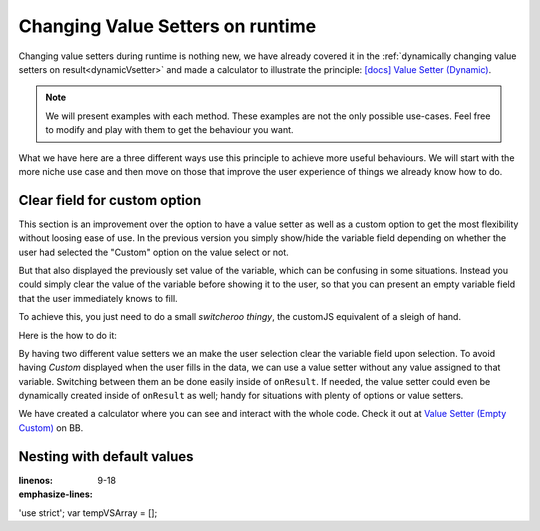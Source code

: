 .. _nestedVSetterExtra:

Changing Value Setters on runtime
=================================

Changing value setters during runtime is nothing new, we have already covered it in the :ref:`dynamically changing value setters on result<dynamicVsetter>` and made a calculator to illustrate the principle: `[docs] Value Setter (Dynamic) <https://bb.omnicalculator.com/#/calculators/2038>`__.

.. note::
  We will present examples with each method. These examples are not the only possible use-cases. Feel free to modify and play with them to get the behaviour you want.


What we have here are a three different ways use this principle to achieve more useful behaviours. We will start with the more niche use case and then move on those that improve the user experience of things we already know how to do.

Clear field for custom option
-----------------------------

This section is an improvement over the option to have a value setter as well as a custom option to get the most flexibility without loosing ease of use. In the previous version you simply show/hide the variable field depending on whether the user had selected the "Custom" option on the value select or not.

But that also displayed the previously set value of the variable, which can be confusing in some situations. Instead you could simply clear the value of the variable before showing it to the user, so that you can present an empty variable field that the user immediately knows to fill.

To achieve this, you just need to do a small *switcheroo thingy*, the customJS equivalent of a sleigh of hand.

Here is the how to do it: 

.. code-block:: javascript
  :linenos:

  omni.onResult([], function (ctx) {
    ctx.hideVariables('sides');

    if (ctx.getNumberValue('polygon') == 3) { //Triangle
      omni.createValueSetter('polygon', undefValue);
    } else {
      ctx.showVariables('sides');
      omni.createValueSetter ('polygon', emptyValue);
    }
    ctx.addHtml('Number of Sides: ' + ctx.getNumberValue('sides'));
  });

  var undefValue = [{name:"Triangle", uid:"3", values:{"sides":3}},
                    {name:"N sides", uid:"0", values:{"sides": undefined}},
                   ];
  var emptyValue = [{name:"Triangle", uid:"3", values:{"sides":3}},
                    {name:"N sides", uid:"0", values:{}},
                   ];

  omni.createValueSetter('polygon', undefValue);


By having two different value setters we an make the user selection clear the variable field upon selection. To avoid having *Custom* displayed when the user fills in the data, we can use a value setter without any value assigned to that variable. Switching between them an be done easily inside of ``onResult``. If needed, the value setter could even be dynamically created inside of ``onResult`` as well; handy for situations with plenty of options or value setters.

.. seealso::
We have created a calculator where you can see and interact with the whole code. Check it out at `Value Setter (Empty Custom) <https://bb.omnicalculator.com/#/calculators/2047>`__ on BB.


Nesting with default values
---------------------------

.. code-block:: javascript
:linenos:
:emphasize-lines: 9-18

'use strict';
var tempVSArray = [];


.. seealso::
    We have created a calculator using this code so that you can see the results for yourself. Check it out at `Value Setter (Nested with Default Values) <https://bb.omnicalculator.com/#/calculators/2593>`__ on BB.
    



